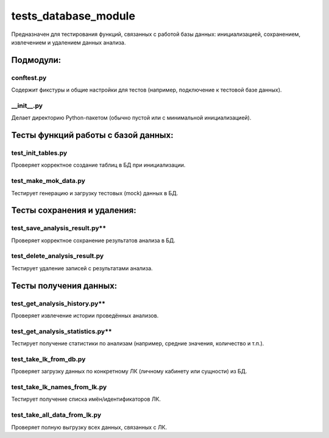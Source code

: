 tests_database_module
=====================

Предназначен для тестирования функций, связанных с работой базы данных: инициализацией, сохранением, извлечением и удалением данных анализа.

Подмодули:
----------

conftest.py 
~~~~~~~~~~~
Содержит фикстуры и общие настройки для тестов (например, подключение к тестовой базе данных).  

__init__.py 
~~~~~~~~~~~

Делает директорию Python-пакетом (обычно пустой или с минимальной инициализацией).  

Тесты функций работы с базой данных:
------------------------------------

test_init_tables.py
~~~~~~~~~~~~~~~~~~~

Проверяет корректное создание таблиц в БД при инициализации.  

test_make_mok_data.py
~~~~~~~~~~~~~~~~~~~~~

Тестирует генерацию и загрузку тестовых (mock) данных в БД.  

Тесты сохранения и удаления:
----------------------------

test_save_analysis_result.py** 
~~~~~~~~~~~~~~~~~~~~~~~~~~~~

Проверяет корректное сохранение результатов анализа в БД.  

test_delete_analysis_result.py
~~~~~~~~~~~~~~~~~~~~~~~~~~~~~~

Тестирует удаление записей с результатами анализа.  

Тесты получения данных:
-----------------------

test_get_analysis_history.py** 
~~~~~~~~~~~~~~~~~~~~~~~~~~~~

Проверяет извлечение истории проведённых анализов. 

test_get_analysis_statistics.py** 
~~~~~~~~~~~~~~~~~~~~~~~~~~~~~~~

Тестирует получение статистики по анализам (например, средние значения, количество и т.п.).  

test_take_lk_from_db.py
~~~~~~~~~~~~~~~~~~~~~~~

Проверяет загрузку данных по конкретному ЛК (личному кабинету или сущности) из БД.  

test_take_lk_names_from_lk.py
~~~~~~~~~~~~~~~~~~~~~~~~~~~~~

Тестирует получение списка имён/идентификаторов ЛК.  

test_take_all_data_from_lk.py
~~~~~~~~~~~~~~~~~~~~~~~~~~~~~

Проверяет полную выгрузку всех данных, связанных с ЛК.





